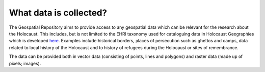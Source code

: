 What data is collected?
========================
The Geospatial Repository aims to provide access to any geospatial data which can be relevant for the research about the Holocaust. This includes, but is not limited to the EHRI taxonomy used for cataloguing data in Holocaust Geographies which is developed `here <https://github.com/michalfrankl/ehri-holocaust-geographies>`_. Examples include historical borders, places of persecution such as ghettos and camps, data related to local history of the Holocaust and to history of refugees during the Holocaust or sites of remembrance.

The data can be provided both in vector data (consisting of points, lines and polygons) and raster data (made up of pixels; images).
